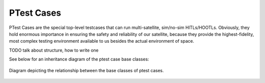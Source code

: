 ====================
PTest Cases
====================

PTest Cases are the special top-level testcases that can run multi-satellite, sim/no-sim HITLs/HOOTLs.
Obviously, they hold enormous importance in ensuring the safety and reliability of our satellite, because they
provide the highest-fidelity, most complex testing environment available to us besides the actual environment
of space.

TODO talk about structure, how to write one

See below for an inheritance diagram of the ptest case base classes:

.. figure:: testcase_inheritance.png
   :align: center
   :alt: PTestcase UML diagram

   Diagram depicting the relationship between the base classes of ptest cases.
